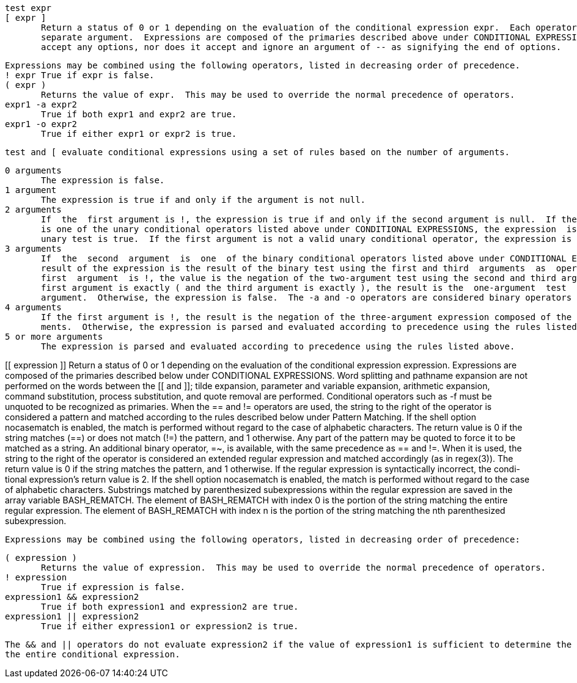        test expr
       [ expr ]
              Return a status of 0 or 1 depending on the evaluation of the conditional expression expr.  Each operator and operand must be a
              separate argument.  Expressions are composed of the primaries described above under CONDITIONAL EXPRESSIONS.   test  does  not
              accept any options, nor does it accept and ignore an argument of -- as signifying the end of options.

              Expressions may be combined using the following operators, listed in decreasing order of precedence.
              ! expr True if expr is false.
              ( expr )
                     Returns the value of expr.  This may be used to override the normal precedence of operators.
              expr1 -a expr2
                     True if both expr1 and expr2 are true.
              expr1 -o expr2
                     True if either expr1 or expr2 is true.

              test and [ evaluate conditional expressions using a set of rules based on the number of arguments.

              0 arguments
                     The expression is false.
              1 argument
                     The expression is true if and only if the argument is not null.
              2 arguments
                     If  the  first argument is !, the expression is true if and only if the second argument is null.  If the first argument
                     is one of the unary conditional operators listed above under CONDITIONAL EXPRESSIONS, the expression  is  true  if  the
                     unary test is true.  If the first argument is not a valid unary conditional operator, the expression is false.
              3 arguments
                     If  the  second  argument  is  one  of the binary conditional operators listed above under CONDITIONAL EXPRESSIONS, the
                     result of the expression is the result of the binary test using the first and third  arguments  as  operands.   If  the
                     first  argument  is !, the value is the negation of the two-argument test using the second and third arguments.  If the
                     first argument is exactly ( and the third argument is exactly ), the result is the  one-argument  test  of  the  second
                     argument.  Otherwise, the expression is false.  The -a and -o operators are considered binary operators in this case.
              4 arguments
                     If the first argument is !, the result is the negation of the three-argument expression composed of the remaining argu-
                     ments.  Otherwise, the expression is parsed and evaluated according to precedence using the rules listed above.
              5 or more arguments
                     The expression is parsed and evaluated according to precedence using the rules listed above.


[[ expression ]]
       Return a status of 0 or 1 depending on the evaluation of the conditional expression expression.  Expressions are  composed  of the  primaries  described below under CONDITIONAL EXPRESSIONS.  Word splitting and pathname expansion are not performed on the words between the [[ and ]]; tilde expansion, parameter and variable expansion, arithmetic expansion,  command  substitution, process  substitution, and quote removal are performed.  Conditional operators such as -f must be unquoted to be recognized as primaries.
       When the == and != operators are used, the string to the right of the operator is considered a pattern and  matched  according to the rules described below under Pattern Matching.  If the shell option nocasematch is enabled, the match is performed without regard to the case of alphabetic characters.  The return value is 0 if the string matches (==) or does not match (!=) the pattern, and 1 otherwise. Any part of the pattern may be quoted to force it to be matched as a string.
     An additional binary operator, =~, is available, with the same precedence as == and !=. When it is used, the string to the right of the operator is considered an extended regular expression and matched accordingly (as in regex(3)). The return value is 0 if the string matches the pattern, and 1 otherwise. If the regular expression is syntactically incorrect, the condi- tional expression's return value is 2. If the shell option nocasematch is enabled, the match is performed without regard to the case of alphabetic characters. Substrings matched by parenthesized subexpressions within the regular expression are saved in the array variable BASH_REMATCH. The element of BASH_REMATCH with index 0 is the portion of the string matching the entire regular expression. The element of BASH_REMATCH with index n is the portion of the string matching the nth parenthesized subexpression.

       Expressions may be combined using the following operators, listed in decreasing order of precedence:

       ( expression )
              Returns the value of expression.  This may be used to override the normal precedence of operators.
       ! expression
              True if expression is false.
       expression1 && expression2
              True if both expression1 and expression2 are true.
       expression1 || expression2
              True if either expression1 or expression2 is true.

       The && and || operators do not evaluate expression2 if the value of expression1 is sufficient to determine the return value of
       the entire conditional expression.

